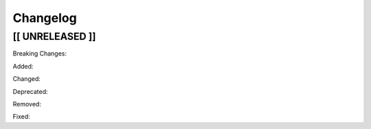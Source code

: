 Changelog
=========

[[ UNRELEASED ]]
----------------

Breaking Changes:

Added:

Changed:

Deprecated:

Removed:

Fixed:
